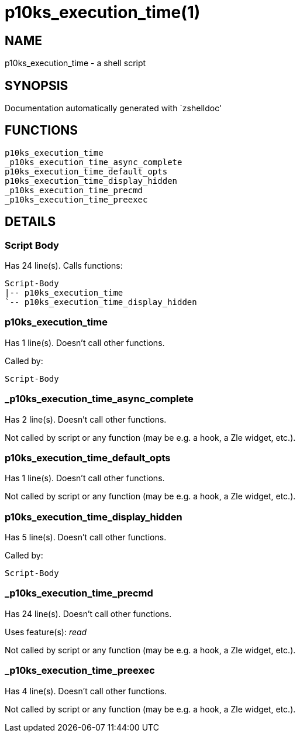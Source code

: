 p10ks_execution_time(1)
=======================
:compat-mode!:

NAME
----
p10ks_execution_time - a shell script

SYNOPSIS
--------
Documentation automatically generated with `zshelldoc'

FUNCTIONS
---------

 p10ks_execution_time
 _p10ks_execution_time_async_complete
 p10ks_execution_time_default_opts
 p10ks_execution_time_display_hidden
 _p10ks_execution_time_precmd
 _p10ks_execution_time_preexec

DETAILS
-------

Script Body
~~~~~~~~~~~

Has 24 line(s). Calls functions:

 Script-Body
 |-- p10ks_execution_time
 `-- p10ks_execution_time_display_hidden

p10ks_execution_time
~~~~~~~~~~~~~~~~~~~~

Has 1 line(s). Doesn't call other functions.

Called by:

 Script-Body

_p10ks_execution_time_async_complete
~~~~~~~~~~~~~~~~~~~~~~~~~~~~~~~~~~~~

Has 2 line(s). Doesn't call other functions.

Not called by script or any function (may be e.g. a hook, a Zle widget, etc.).

p10ks_execution_time_default_opts
~~~~~~~~~~~~~~~~~~~~~~~~~~~~~~~~~

Has 1 line(s). Doesn't call other functions.

Not called by script or any function (may be e.g. a hook, a Zle widget, etc.).

p10ks_execution_time_display_hidden
~~~~~~~~~~~~~~~~~~~~~~~~~~~~~~~~~~~

Has 5 line(s). Doesn't call other functions.

Called by:

 Script-Body

_p10ks_execution_time_precmd
~~~~~~~~~~~~~~~~~~~~~~~~~~~~

Has 24 line(s). Doesn't call other functions.

Uses feature(s): _read_

Not called by script or any function (may be e.g. a hook, a Zle widget, etc.).

_p10ks_execution_time_preexec
~~~~~~~~~~~~~~~~~~~~~~~~~~~~~

Has 4 line(s). Doesn't call other functions.

Not called by script or any function (may be e.g. a hook, a Zle widget, etc.).

